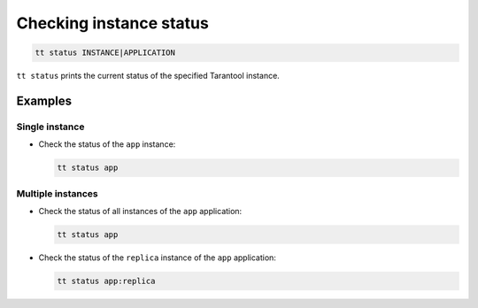 Checking instance status
========================

..  code-block:: bash

    tt status INSTANCE|APPLICATION

``tt status`` prints the current status of the specified Tarantool instance.

Examples
--------

Single instance
~~~~~~~~~~~~~~~

*   Check the status of the ``app`` instance:

    ..  code-block:: bash

        tt status app

Multiple instances
~~~~~~~~~~~~~~~~~~

*   Check the status of all instances of the ``app`` application:

    ..  code-block:: bash

        tt status app

*   Check the status of the ``replica`` instance of the ``app`` application:

    ..  code-block:: bash

        tt status app:replica
